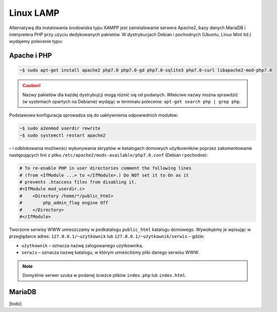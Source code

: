 Linux LAMP
===================

Alternatywą dla instalowania środowiska typu XAMPP jest zainstalowanie serwera Apache2,
bazy danych MariaDB i interpretera PHP przy użyciu dedykowanych pakietów.
W dystrybucjach Debian i pochodnych (Ubuntu, Linux Mint itd.) wydajemy polecenie typu:

Apache i PHP
------------

.. code-block:: bash

    ~$ sudo apt-get install apache2 php7.0 php7.0-gd php7.0-sqlite3 php7.0-curl libapache2-mod-php7.0

.. caution::

  Nazwy pakietów dla każdej dystrybujcji mogą różnić się od podanych.
  Właściwe nazwy można sprawdzić (w systemach opartych na Debianie)
  wydając w terminalu polecenie: ``apt-get search php | grep php``.

Podstawowa konfiguracja sprowadza się do uaktywnienia odpowiednich modułów:

.. code-block:: bash

    ~$ sudo a2enmod userdir rewrite
    ~$ sudo systemctl restart apache2

– i odblokowania możliwości wykonywania skryptów w katalogach domowych
użytkowników poprzez zakomentowanie następujących linii z pliku
``/etc/apache2/mods-available/php7.0.conf`` (Debian i pochodne):

.. code-block:: bash

    # To re-enable PHP in user directories comment the following lines
    # (from <IfModule ...> to </IfModule>.) Do NOT set it to On as it
    # prevents .htaccess files from disabling it.
    #<IfModule mod_userdir.c>
    #    <Directory /home/*/public_html>
    #        php_admin_flag engine Off
    #    </Directory>
    #</IfModule>

Tworzone serwisy WWW umieszczamy w podkatalogu ``public_html`` katalogu domowego.
Wywołujemy je wpisując w przeglądarce adres: ``127.0.0.1/~użytkownik`` lub
``127.0.0.1/~użytkownik/serwis`` – gdzie:

- ``użytkownik`` – oznacza nazwę zalogowanego użytkownika,
- ``serwis`` – oznacza nazwę katalogu, w którym umieściliśmy pliki danego serwisu WWW.

.. note::

   Domyślnie serwer szuka w podanej ścieżce plików ``index.php`` lub ``index.html``.

MariaDB
-------

[todo]